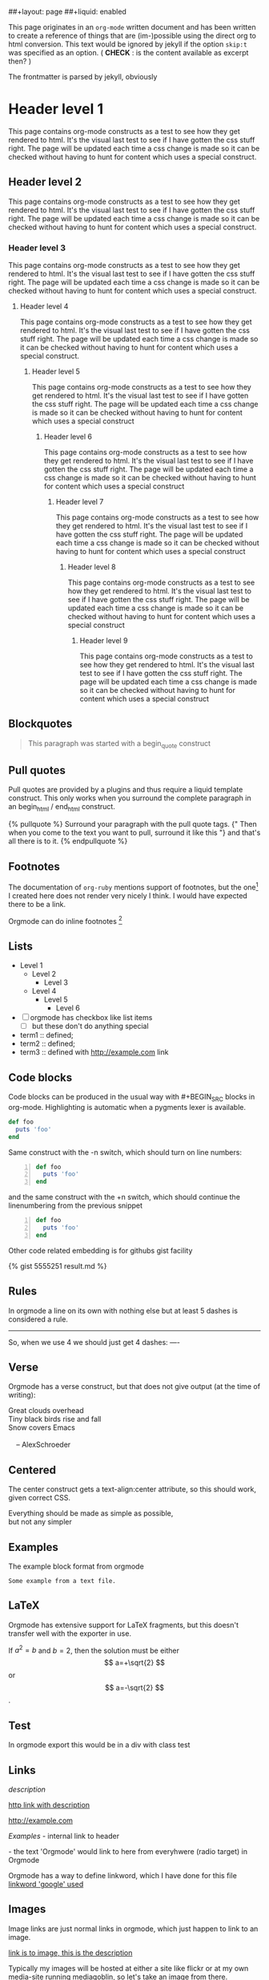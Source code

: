 ##+layout: page
##+liquid: enabled

This page originates in an =org-mode= written document and has been
written to create a reference of things that are (im-)possible using
the direct org to html conversion. This text would be ignored by
jekyll if the option =skip:t= was specified as an option. ( *CHECK* : is
the content available as excerpt then? )

The frontmatter is parsed by jekyll, obviously


* Header level 1
  This page contains org-mode constructs as a test to see how they get
  rendered to html. It's the visual last test to see if I have gotten
  the css stuff right. The page will be updated each time a css change
  is made so it can be checked without having to hunt for content which
  uses a special construct.
** Header level 2
   This page contains org-mode constructs as a test to see how they
   get rendered to html. It's the visual last test to see if I have
   gotten the css stuff right. The page will be updated each time a
   css change is made so it can be checked without having to hunt for
   content which uses a special construct.
*** Header level 3
    This page contains org-mode constructs as a test to see how they
    get rendered to html. It's the visual last test to see if I have
    gotten the css stuff right. The page will be updated each time a
    css change is made so it can be checked without having to hunt for
    content which uses a special construct.
**** Header level 4
     This page contains org-mode constructs as a test to see how they
     get rendered to html. It's the visual last test to see if I have
     gotten the css stuff right. The page will be updated each time a
     css change is made so it can be checked without having to hunt
     for content which uses a special construct.
***** Header level 5
      This page contains org-mode constructs as a test to see how they
      get rendered to html. It's the visual last test to see if I have
      gotten the css stuff right. The page will be updated each time a
      css change is made so it can be checked without having to hunt
      for content which uses a special construct
****** Header level 6
       This page contains org-mode constructs as a test to see how
       they get rendered to html. It's the visual last test to see if
       I have gotten the css stuff right. The page will be updated
       each time a css change is made so it can be checked without
       having to hunt for content which uses a special construct
******* Header level 7
	This page contains org-mode constructs as a test to see how
	they get rendered to html. It's the visual last test to see if
	I have gotten the css stuff right. The page will be updated
	each time a css change is made so it can be checked without
	having to hunt for content which uses a special construct
******** Header level 8
	 This page contains org-mode constructs as a test to see how
	 they get rendered to html. It's the visual last test to see
	 if I have gotten the css stuff right. The page will be
	 updated each time a css change is made so it can be checked
	 without having to hunt for content which uses a special
	 construct
********* Header level 9
	  This page contains org-mode constructs as a test to see how
	  they get rendered to html. It's the visual last test to see
	  if I have gotten the css stuff right. The page will be
	  updated each time a css change is made so it can be checked
	  without having to hunt for content which uses a special
	  construct


** Blockquotes

   #+BEGIN_QUOTE
   This paragraph was started with a begin_quote construct
   #+END_QUOTE

** Pull quotes
   Pull quotes are provided by a plugins and thus require a liquid
   template construct. This only works when you surround the complete
   paragraph in an begin_html  / end_html construct.

   #+BEGIN_HTML
   {% pullquote %}
   Surround your paragraph with the pull quote tags. {" Then when you come to
   the text you want to pull,  surround it like this "} and that's all there is to it.
   {% endpullquote %}
   #+END_HTML
** Footnotes
   The documentation of =org-ruby= mentions support of footnotes, but
   the one[fn:named] I created here does not render very nicely I think. I
   would have expected there to be a link.

   Orgmode can do inline footnotes [fn:: Like this]

[fn:named] This is a footnote
** Lists
   - Level 1
     - Level 2
       - Level 3
	 - Level 4
	   - Level 5
	     - Level 6
   - [ ] orgmode has checkbox like list items
     - [ ] but these don't do anything special

   - term1 :: defined;
   - term2 :: defined;
   - term3 :: defined with [[http://example.com]] link
** Code blocks
   Code blocks can be produced in the usual way with #+BEGIN_SRC
   blocks in org-mode. Highlighting is automatic when a pygments lexer
   is available.

   #+BEGIN_SRC ruby
   def foo
     puts 'foo'
   end
   #+END_SRC

   Same construct with the -n switch, which should turn on line
   numbers:

   #+BEGIN_SRC ruby -n
   def foo
     puts 'foo'
   end
   #+END_SRC

   and the same construct with the +n switch, which should continue
   the linenumbering from the previous snippet

   #+BEGIN_SRC ruby +n
   def foo
     puts 'foo'
   end
   #+END_SRC

   Other code related embedding is for githubs gist facility

   #+BEGIN_HTML
   {% gist 5555251 result.md %}
   #+END_HTML

** Rules
   In orgmode a line on its own with nothing else but at least 5
   dashes is considered a rule.

   -----

   So, when we use 4 we should just get 4 dashes:
   ----

** Verse
   Orgmode has a verse construct, but that does not give output (at
   the time of writing):

   #+BEGIN_VERSE
      Great clouds overhead
      Tiny black birds rise and fall
      Snow covers Emacs

          -- AlexSchroeder
     #+END_VERSE
** Centered
   The center construct gets a text-align:center attribute, so this
   should work, given correct CSS.
   #+BEGIN_CENTER
     Everything should be made as simple as possible, \\
     but not any simpler
   #+END_CENTER
** Examples
   The example block format from orgmode
   #+BEGIN_EXAMPLE
     Some example from a text file.
   #+END_EXAMPLE
** LaTeX
   Orgmode has extensive support for LaTeX fragments, but this doesn't
   transfer well with the exporter in use.

   \begin{equation}
     x=\sqrt{b}
     \end{equation}

     If $a^2=b$ and \( b=2 \), then the solution must be
     either $$ a=+\sqrt{2} $$ or \[ a=-\sqrt{2} \].

    #+BEGIN_LATEX
    \begin{equation}
      x=\sqrt{b}
    \end{equation}

     If $a^2=b$ and \( b=2 \), then the solution must be
     either $$ a=+\sqrt{2} $$ or \[ a=-\sqrt{2} \].
    #+END_LATEX
** Test
   #+BEGIN_TEST
   In orgmode export this would be in a div with class test
   #+END_TEST

** Links

   [[link][description]]

   [[http://example.com][http link with description]]

   [[http://example.com]]

   [[Examples]] - internal link to header

   <<Orgmode>>  - the text 'Orgmode' would link to here from
   everyhwere (radio target) in Orgmode

   Orgmode has a way to define linkword, which I have done for this
   file
   [[google:test][linkword 'google' used]]

** Images
   Image links are just normal links in orgmode, which just happen to
   link to an image.

   [[/assets/css/images/calendar.gif]]

   [[/assets/css/images/calendar.gif][link is to image, this is the description]]

   Typically my images will be hosted at either a site like flickr or
   at my own media-site running mediagoblin, so let's take an image
   from there.

   [[http://media.mrblog.nl/m/media_entries/168/IMG_20130823_105214.medium.jpg]]

   Just linking to an image source will produce an image tag,
   unstyled. Typically in blog posts a more or less standard set of
   image types are needed:

   1. Things that liven up the text, typically pull-left or pull-right
      in my blog. Images will not be that large;
   2. Photographs which are the subject or part of the subject of the
      content. Typically larger and detailed, there may be a need to
      be able to zoom into these pictures
   3. Pictorial elements, part of the theme, perhaps a one-off
      solution.

   Strategies for getting images into a blog, given that we use
   org-mode our options are rather limited. I'd want to stay away as
   much as possible from using specific jekyll constructs, that is if
   we want the blog posting to be useful outside of jekyll.

   The price for that is that we then cannot use liquid tags, unless
   wrapped in an html block and the only way we would make distinctly
   different images would be using a =#+ATTR_HTML:= construct.


   How I want it to look:

   #+BEGIN_HTML
   <div class="media">
     <img
       src="http://media.mrblog.nl/m/media_entries/168/IMG_20130823_105214.medium.jpg"
       class="img-thumbnail" />
       <div class="media-body">
         <h5>Media heading</h5>
       </div>
   </div>
   #+END_HTML

** Emphasis
  *single asterisks: bold*

  _single underscores: underline_

  /single forward slashes: italic/

  =single equal signs: code=

  +single plus signs: strike-through+

  ~single tildes: verbatim~



#+COMMENT: this should not be exported at all
#+LINK: google    http://www.google.com/search?q=%s
** Use of liquid tags
   Jekyll uses a template langed called liquid. This section is to see



**** TODO This is a to-do item
:PROPERTIES:
:CREATED:  [2013-11-19 di 23:30]
:END:
If nothing specific is configured, the TODO items is just treated as a
header, and rendered without the TODO keyword. If a =todo:t= snippet
is present in the #+OPTIONS than the TODO keyword will be shown. The
keyword as such will be just part of the header, not rendered
specially. There is however extra HTML generated, so the CSS can take
care of the extra rendering if needed.
